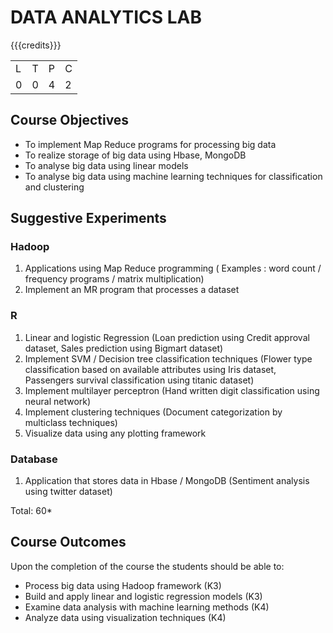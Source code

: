 * DATA ANALYTICS LAB
:properties:
:author: S Rajalakshmi, R Priyadharsini
:date: 28 June 2018
:end:

{{{credits}}}
|L|T|P|C|
|0|0|4|2|

** Course Objectives
- To implement Map Reduce programs for processing big data
- To realize storage of big data using Hbase, MongoDB
- To analyse big data using linear models
- To analyse big data using machine learning techniques for classification and clustering

** Suggestive Experiments
*** Hadoop 
1. Applications using Map Reduce programming ( Examples : word count / frequency programs / matrix multiplication)
2. Implement an MR program that processes a dataset

*** R
3. Linear and logistic Regression (Loan prediction using Credit approval dataset, Sales prediction using Bigmart dataset)
4. Implement SVM / Decision tree classification techniques (Flower type classification based on available attributes using Iris dataset, Passengers survival classification using titanic dataset)
5. Implement multilayer perceptron (Hand written digit classification using neural network)
6. Implement clustering techniques (Document categorization by multiclass techniques)
7. Visualize data using any plotting framework

*** Database
8. Application that stores data in Hbase / MongoDB (Sentiment analysis using twitter dataset)

\hfill *Total: 60*

** Course Outcomes
Upon the completion of the course the students should be able to: 
- Process big data using Hadoop framework (K3)
- Build and apply linear and logistic regression models (K3)
- Examine data analysis with machine learning methods (K4)
- Analyze data using visualization techniques (K4)
